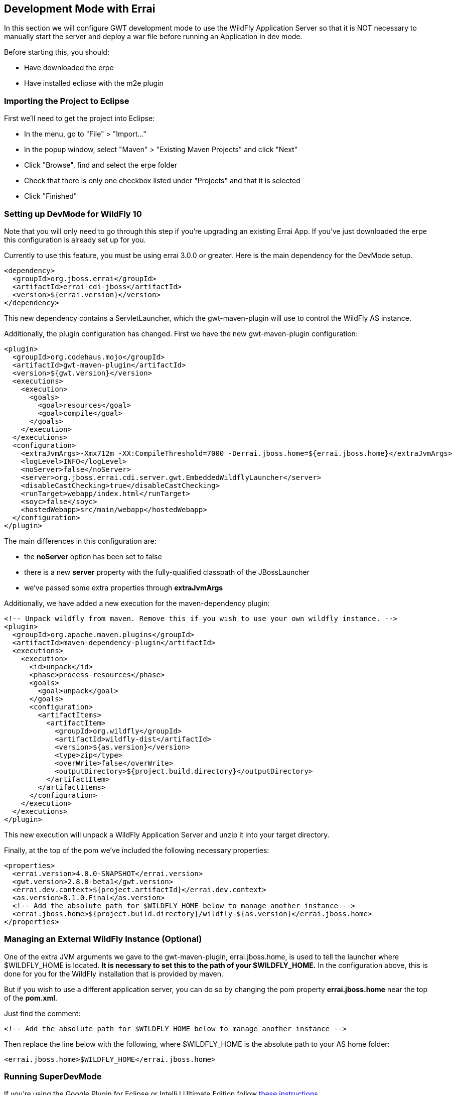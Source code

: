 == Development Mode with Errai

In this section we will configure GWT development mode to use the WildFly Application Server so that it is NOT necessary to manually start the server and deploy a war file before running an Application in dev mode.

Before starting this, you should:

* Have downloaded the erpe

* Have installed eclipse with the m2e plugin

=== Importing the Project to Eclipse

First we'll need to get the project into Eclipse:

* In the menu, go to "File" > "Import..."
* In the popup window, select "Maven" > "Existing Maven Projects" and
click "Next"
* Click "Browse", find and select the erpe folder
* Check that there is only one checkbox listed under "Projects" and that
it is selected
* Click "Finished"

=== Setting up DevMode for WildFly 10

Note that you will only need to go through this step if you're upgrading an existing Errai App. If you've just downloaded the erpe this configuration is already set up for you.

Currently to use this feature, you must be using errai 3.0.0 or greater. Here is the main dependency for the DevMode setup.

-------------------------------------------------------------------------------
<dependency>
  <groupId>org.jboss.errai</groupId>
  <artifactId>errai-cdi-jboss</artifactId>
  <version>${errai.version}</version>
</dependency>
-------------------------------------------------------------------------------

This new dependency contains a ServletLauncher, which the gwt-maven-plugin will use to control the WildFly AS instance.

Additionally, the plugin configuration has changed. First we have the new gwt-maven-plugin configuration:

-------------------------------------------------------------------------------
<plugin>
  <groupId>org.codehaus.mojo</groupId>
  <artifactId>gwt-maven-plugin</artifactId>
  <version>${gwt.version}</version>
  <executions>
    <execution>
      <goals>
        <goal>resources</goal>
        <goal>compile</goal>
      </goals>
    </execution>
  </executions>
  <configuration>
    <extraJvmArgs>-Xmx712m -XX:CompileThreshold=7000 -Derrai.jboss.home=${errai.jboss.home}</extraJvmArgs>
    <logLevel>INFO</logLevel>
    <noServer>false</noServer>
    <server>org.jboss.errai.cdi.server.gwt.EmbeddedWildflyLauncher</server>
    <disableCastChecking>true</disableCastChecking>
    <runTarget>webapp/index.html</runTarget>
    <soyc>false</soyc>
    <hostedWebapp>src/main/webapp</hostedWebapp>
  </configuration>
</plugin>
-------------------------------------------------------------------------------

The main differences in this configuration are:

* the *noServer* option has been set to false
* there is a new *server* property with the fully-qualified classpath of the JBossLauncher
* we've passed some extra properties through *extraJvmArgs*

Additionally, we have added a new execution for the maven-dependency plugin:

-------------------------------------------------------------------------------
<!-- Unpack wildfly from maven. Remove this if you wish to use your own wildfly instance. -->
<plugin>
  <groupId>org.apache.maven.plugins</groupId>
  <artifactId>maven-dependency-plugin</artifactId>
  <executions>
    <execution>
      <id>unpack</id>
      <phase>process-resources</phase>
      <goals>
        <goal>unpack</goal>
      </goals>
      <configuration>
        <artifactItems>
          <artifactItem>
            <groupId>org.wildfly</groupId>
            <artifactId>wildfly-dist</artifactId>
            <version>${as.version}</version>
            <type>zip</type>
            <overWrite>false</overWrite>
            <outputDirectory>${project.build.directory}</outputDirectory>
          </artifactItem>
        </artifactItems>
      </configuration>
    </execution>
  </executions>
</plugin>
-------------------------------------------------------------------------------

This new execution will unpack a WildFly Application Server and unzip it into your target directory.

Finally, at the top of the pom we've included the following necessary properties:

-------------------------------------------------------------------------------
<properties>
  <errai.version>4.0.0-SNAPSHOT</errai.version>
  <gwt.version>2.8.0-beta1</gwt.version>
  <errai.dev.context>${project.artifactId}</errai.dev.context>
  <as.version>8.1.0.Final</as.version>
  <!-- Add the absolute path for $WILDFLY_HOME below to manage another instance -->
  <errai.jboss.home>${project.build.directory}/wildfly-${as.version}</errai.jboss.home>
</properties>
-------------------------------------------------------------------------------

=== Managing an External WildFly Instance (**Optional**)

One of the extra JVM arguments we gave to the gwt-maven-plugin, errai.jboss.home, is used to tell the launcher where $WILDFLY_HOME is located. *It is necessary to set this to the path of your $WILDFLY_HOME.* In the configuration above, this is done for you for the WildFly installation that is provided by maven.

But if you wish to use a different application server, you can do so by changing the pom property *errai.jboss.home* near the top of the *pom.xml*.

Just find the comment:

-------------------------------------------------------------------------------
<!-- Add the absolute path for $WILDFLY_HOME below to manage another instance -->
-------------------------------------------------------------------------------

Then replace the line below with the following, where $WILDFLY_HOME is the absolute path to your AS home folder:

-------------------------------------------------------------------------------
<errai.jboss.home>$WILDFLY_HOME</errai.jboss.home>
-------------------------------------------------------------------------------

=== Running SuperDevMode

If you're using the Google Plugin for Eclipse or IntelliJ Ultimate Edition follow http://docs.jboss.org/errai/latest/errai/reference/html_single/#_running_and_debugging_in_your_ide_using_gwt_tooling[these instructions].

Alternatively, you should now be able to start the demo in super dev mode with this single command:

-------------------------------------------------------------------------------
mvn clean gwt:run
-------------------------------------------------------------------------------

When the GWT Dev Mode window opens, press "Launch Default Browser" to start the app.

=== Debugging with SuperDevMode

With Super DevMode, you can debug client-side code directly in your web browser using source-maps. You can also configure a debug environment for Eclipse by installing.

- the Google Plugin for Eclipse: https://developers.google.com/eclipse/docs/download
- the SDBG plugin: http://sdbg.github.io/
